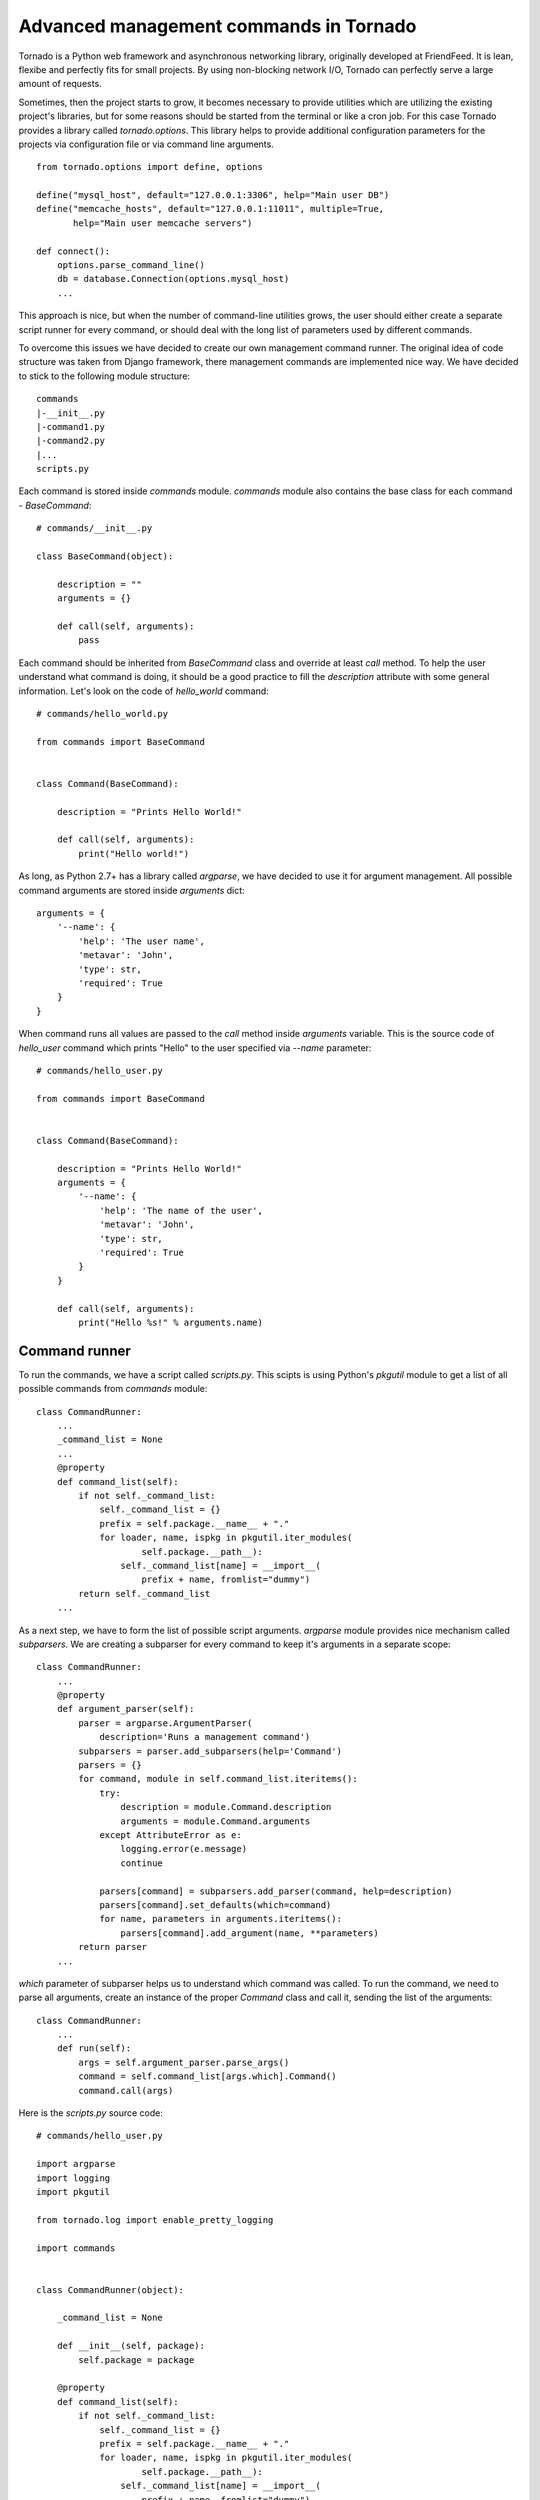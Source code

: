 Advanced management commands in Tornado
=======================================

Tornado is a Python web framework and asynchronous networking library, 
originally developed at FriendFeed. It is lean, flexibe and perfectly fits
for small projects. By using non-blocking network I/O, Tornado can perfectly
serve a large amount of requests. 

Sometimes, then the project starts to grow, it becomes necessary to provide 
utilities which are utilizing the existing project's libraries, but for some
reasons should be started from the terminal or like a cron job. For this case
Tornado provides a library called `tornado.options`. This library helps to
provide additional configuration parameters for the projects via configuration
file or via command line arguments. 

::

    from tornado.options import define, options

    define("mysql_host", default="127.0.0.1:3306", help="Main user DB")
    define("memcache_hosts", default="127.0.0.1:11011", multiple=True,
           help="Main user memcache servers")

    def connect():
        options.parse_command_line()
        db = database.Connection(options.mysql_host)
        ...

This approach is nice, but when the number of command-line utilities grows,
the user should either create a separate script runner for every command, or 
should deal with the long list of parameters used by different commands. 

To overcome this issues we have decided to create our own management command 
runner. The original idea of code structure was taken from Django framework, 
there management commands are implemented nice way. We have decided to stick to 
the following module structure:

::
    
    commands
    |-__init__.py
    |-command1.py
    |-command2.py
    |...
    scripts.py


Each command is stored inside `commands` module. `commands` module also 
contains the base class for each command - `BaseCommand`:

::
    
    # commands/__init__.py

    class BaseCommand(object):

        description = ""
        arguments = {}

        def call(self, arguments):
            pass


Each command should be inherited from `BaseCommand` class and override at least
`call` method. To help the user understand what command is doing, it should be
a good practice to fill the `description` attribute with some general 
information. Let's look on the code of `hello_world` command:

::
    
    # commands/hello_world.py

    from commands import BaseCommand


    class Command(BaseCommand):

        description = "Prints Hello World!"

        def call(self, arguments):
            print("Hello world!")


As long, as Python 2.7+ has a library called `argparse`, we have decided
to use it for argument management. All possible command arguments are stored
inside `arguments` dict:

::

    arguments = {
        '--name': {
            'help': 'The user name',
            'metavar': 'John',
            'type': str,
            'required': True
        }
    }

When command runs all values are passed to the `call` method inside `arguments`
variable. This is the source code of `hello_user` command which prints "Hello"
to the user specified via `--name` parameter:

::

    # commands/hello_user.py

    from commands import BaseCommand


    class Command(BaseCommand):

        description = "Prints Hello World!"
        arguments = {
            '--name': {
                'help': 'The name of the user',
                'metavar': 'John',
                'type': str,
                'required': True
            }
        }

        def call(self, arguments):
            print("Hello %s!" % arguments.name)


Command runner
^^^^^^^^^^^^^^

To run the commands, we have a script called `scripts.py`. This scipts is using
Python's `pkgutil` module to get a list of all possible commands from 
`commands` module:

::

    class CommandRunner:
        ...
        _command_list = None
        ...
        @property
        def command_list(self):
            if not self._command_list:
                self._command_list = {}
                prefix = self.package.__name__ + "."
                for loader, name, ispkg in pkgutil.iter_modules(
                        self.package.__path__):
                    self._command_list[name] = __import__(
                        prefix + name, fromlist="dummy")
            return self._command_list        
        ...

As a next step, we have to form the list of possible script arguments. 
`argparse` module provides nice mechanism called `subparsers`. We are creating 
a subparser for every command to keep it's arguments in a separate scope:

::

    class CommandRunner:
        ...
        @property
        def argument_parser(self):
            parser = argparse.ArgumentParser(
                description='Runs a management command')
            subparsers = parser.add_subparsers(help='Command')
            parsers = {}
            for command, module in self.command_list.iteritems():
                try:
                    description = module.Command.description
                    arguments = module.Command.arguments
                except AttributeError as e:
                    logging.error(e.message)
                    continue

                parsers[command] = subparsers.add_parser(command, help=description)
                parsers[command].set_defaults(which=command)
                for name, parameters in arguments.iteritems():
                    parsers[command].add_argument(name, **parameters)
            return parser
        ...

`which` parameter of subparser helps us to understand which command was called.
To run the command, we need to parse all arguments, create an instance of the
proper `Command` class and call it, sending the list of the arguments:


::

    class CommandRunner:
        ...
        def run(self):
            args = self.argument_parser.parse_args()
            command = self.command_list[args.which].Command()
            command.call(args)


Here is the `scripts.py` source code:

::

    # commands/hello_user.py

    import argparse
    import logging
    import pkgutil

    from tornado.log import enable_pretty_logging

    import commands


    class CommandRunner(object):

        _command_list = None

        def __init__(self, package):
            self.package = package

        @property
        def command_list(self):
            if not self._command_list:
                self._command_list = {}
                prefix = self.package.__name__ + "."
                for loader, name, ispkg in pkgutil.iter_modules(
                        self.package.__path__):
                    self._command_list[name] = __import__(
                        prefix + name, fromlist="dummy")
            return self._command_list

        @property
        def argument_parser(self):
            parser = argparse.ArgumentParser(
                description='Runs a management command')
            subparsers = parser.add_subparsers(help='Command')
            parsers = {}
            for command, module in self.command_list.iteritems():
                try:
                    description = module.Command.description
                    arguments = module.Command.arguments
                except AttributeError as e:
                    logging.error(e.message)
                    continue

                parsers[command] = subparsers.add_parser(command, help=description)
                parsers[command].set_defaults(which=command)
                for name, parameters in arguments.iteritems():
                    parsers[command].add_argument(name, **parameters)
            return parser

        def run(self):
            args = self.argument_parser.parse_args()
            command = self.command_list[args.which].Command()
            command.call(args)


    if __name__ == "__main__":
        enable_pretty_logging()
        command_runner = CommandRunner(commands)
        command_runner.run()


Testing
^^^^^^^

Management command testing is quite tricky topic. First of all, command runner
itself should be tested. The main challenge here is that we cannot stick to the
existing command list. It can be changed during the project will start to grow.
We decided to use special command set. One command should have incorrect class 
name, another one should be correct and the thirt one should introduce some 
additional parameters. All commands for testing should be isolated in their
own module called `tests.samle_commands` . 

::

    # tests/sample_commands/command_with_wrong_classname.py
    from commands import BaseCommand


    class WrongCommand(BaseCommand):

        description = 'Help message for Wrong Command'
        arguments = {
            '--user_id': {
                'type': int,
                'help': 'User ID'
            }
        }

        def call(self, args):
            pass


    # tests/sample_commands/correct_command.py
    from commands import BaseCommand


    class Command(BaseCommand):

        description = 'Help message for Correct Command'
        arguments = {
            '--user_id': {
                'type': int,
                'help': 'User ID'
            }
        }

        def call(self, args):
            pass

    # tests/sample_commands/command_with_few_parameters.py
    from commands import BaseCommand


    class Command(BaseCommand):

        description = 'Help message for Command with Few Parameters'
        arguments = {
            '--user_id': {
                'type': int,
                'help': 'User ID'
            },
            '--password': {
                'type': str,
                'help': 'Password'
            }
        }

        def call(self, args):
            pass


The main test strategy for the command runner is:

* Test that all commands are appearing in the `command_list`
* Test that only correct commands are displayed in command help
* Test that each correct command has it's own parameter context

Here is the source code of the test class:

::

    # tests/test_commands.py
    import unittest
    ...
    from manage import CommandRunner
    from tests import sample_commands


    class CommandRunnerTest(unittest.TestCase):

        def setUp(self):
            self.runner = CommandRunner(sample_commands)

        def test_command_list(self):
            generated_list = self.runner.command_list
            original_list = {
                'command_with_few_parameters': (
                    sample_commands.command_with_few_parameters),
                'correct_command': sample_commands.correct_command,
                'command_with_wrong_classname': (
                    sample_commands.command_with_wrong_classname)
            }

            for name in original_list.keys():
                self.assertEqual(original_list[name], generated_list[name])

        def test_command_list_in_help_message(self):
            parser = self.runner.argument_parser
            message = parser.format_help()
            self.assertIn('command_with_few_parameters', message)
            self.assertIn('correct_command', message)
            self.assertNotIn('command_with_wrong_classname', message)
            self.assertIn('Help message for Command with Few Parameters', message)
            self.assertIn('Help message for Correct Command', message)
            self.assertNotIn('Help message for Wrong Command', message)

        def test_awesome_command_parameters(self):
            parser = self.runner.argument_parser
            arguments = parser.parse_args(['command_with_few_parameters'])
            self.assertEqual(arguments.which, 'command_with_few_parameters')
            parameters = dir(arguments)
            self.assertIn('user_id', parameters)
            self.assertIn('password', parameters)

        def test_correct_command_parameters(self):
            parser = self.runner.argument_parser
            arguments = parser.parse_args(['correct_command'])
            self.assertEqual(arguments.which, 'correct_command')
            parameters = dir(arguments)
            self.assertIn('user_id', parameters)
            self.assertNotIn('password', parameters)
        ...


To test real commands, we need to capture stdout and stderr. Let's create a 
base class for real command tests:

::

    # tests/test_commands.py
    import sys
    import unittest

    from StringIO import StringIO

    import commands
    from manage import CommandRunner
    ...

    class RealCommandTestBase(unittest.TestCase):

        def setUp(self):
            self.saved_stdout = sys.stdout
            self.saved_stderr = sys.stderr
            self.out = StringIO()
            self.errors = StringIO()
            sys.stdout = self.out
            sys.stderr = self.errors

            self.runner = CommandRunner(commands)
            self.parser = self.runner.argument_parser

        def tearDown(self):
            sys.stdout = self.saved_stdout
            sys.stderr = self.saved_stderr
    ...


All output from `stdout` and `stderr` will be captured into `out` and `errors`
attributes of the test class. To test `hello_world` command we need to run the 
command and check 'Hello world!' in the `stdout`:

::

    # tests/test_commands.py
    ...

    class HelloWorldCommandTest(RealCommandTestBase):

        def test_command_output(self):
            arguments = self.parser.parse_args(['hello_world'])
            command = self.runner.command_list[arguments.which].Command()
            command.call(arguments)
            output = self.out.getvalue().strip()
            self.assertEqual(output, 'Hello world!')
    ...


Testing `hello_user` is a bit more tricky. We need to check the correct 
command behaviour when the `--name` parameter is set, and we also need to check
proper error handling if this parameter is missing:


::

    # tests/test_commands.py
    ...
    class HelloUserCommandTest(RealCommandTestBase):

        def test_command_output(self):
            arguments = self.parser.parse_args(['hello_user', '--name=John'])
            command = self.runner.command_list[arguments.which].Command()
            command.call(arguments)
            output = self.out.getvalue().strip()
            self.assertEqual(output, 'Hello John!')

        def test_name_parameter_required(self):
            with self.assertRaises(SystemExit):
                self.parser.parse_args(['hello_user'])
            output = self.errors.getvalue().strip()
            self.assertIn('--name is required', output)


Sometimes commands can generate db records, files and other things to test, but
we will not cover these topics in scope of this article.


Conclusion
^^^^^^^^^^

This approach helped us to organize our growing collection of management 
commands for our Tornado project. As long as we tried to use system modules, 
we've got a framework independent solution which can be used in any Python 
2.7+ project. Have fun with management commands! 

